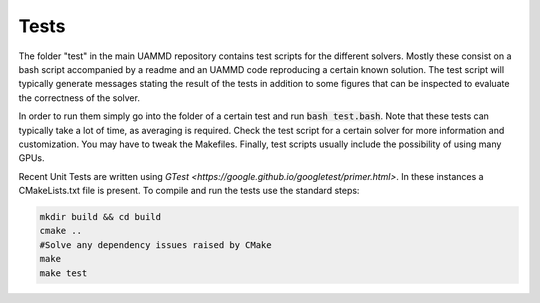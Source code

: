 Tests
=====

The folder "test" in the main UAMMD repository contains test scripts for the different solvers. Mostly these consist on a bash script accompanied by a readme and an UAMMD code reproducing a certain known solution. The test script will typically generate messages stating the result of the tests in addition to some figures that can be inspected to evaluate the correctness of the solver.

In order to run them simply go into the folder of a certain test and run :code:`bash test.bash`. Note that these tests can typically take a lot of time, as averaging is required. Check the test script for a certain solver for more information and customization. You may have to tweak the Makefiles. Finally, test scripts usually include the possibility of using many GPUs.

Recent Unit Tests are written using `GTest <https://google.github.io/googletest/primer.html>`. In these instances a CMakeLists.txt file is present. To compile and run the tests use the standard steps:

.. code:: bash

	  mkdir build && cd build
	  cmake ..
	  #Solve any dependency issues raised by CMake
	  make 
	  make test
